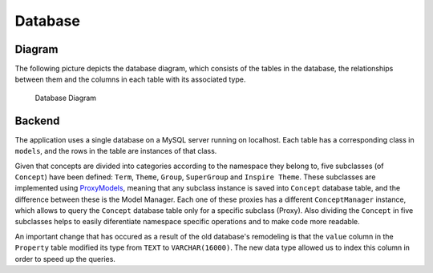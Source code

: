Database
========

Diagram
-------

The following picture depicts the database diagram, which consists of the
tables in the database, the relationships between them and the columns in each
table with its associated type.

.. figure:: _static/db_diagram.svg
   :alt: Database Diagram

   Database Diagram

Backend
-------

The application uses a single database on a MySQL server running on localhost.
Each table has a corresponding class in ``models``, and the rows in the table
are instances of that class.

Given that concepts are divided into categories according to the namespace they
belong to, five subclasses (of ``Concept``) have been defined: ``Term``,
``Theme``, ``Group``, ``SuperGroup`` and ``Inspire Theme``. These subclasses are implemented using  ProxyModels_, meaning that any subclass instance is saved into ``Concept`` database table, and the difference between these is the Model Manager. Each one of these proxies has a different ``ConceptManager`` instance, which allows to query the ``Concept`` database table only for a specific subclass (Proxy).
Also dividing the ``Concept`` in five subclasses helps to easily diferentiate namespace specific operations and to make code more readable.

An important change that has occured as a result of the old database's
remodeling is that the ``value`` column in the ``Property`` table modified its
type from ``TEXT`` to ``VARCHAR(16000)``. The new data type allowed us to index
this column in order to speed up the queries.


.. _ProxyModels: https://docs.djangoproject.com/en/dev/topics/db/models/#proxy-models